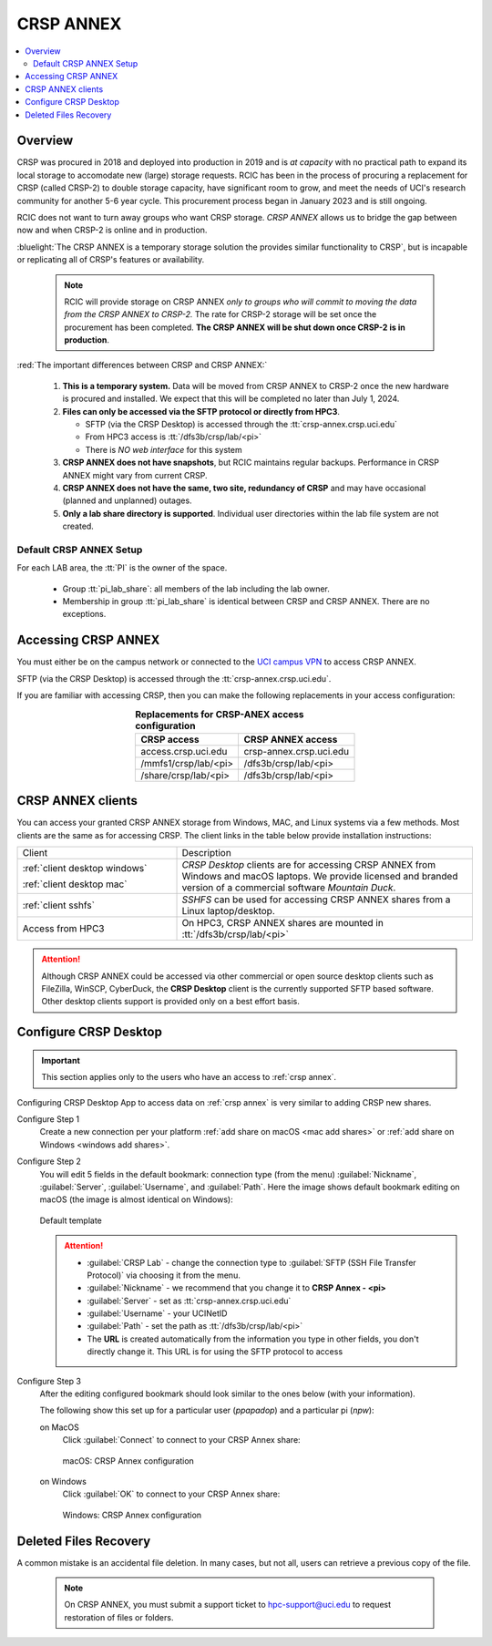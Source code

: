 .. _crsp annex:

CRSP ANNEX
==========

.. contents::
   :local:

Overview
--------

CRSP was procured in 2018 and deployed into production in 2019 and is  *at capacity* with no practical path to expand its local 
storage to accomodate new (large) storage requests.  RCIC has been in the process of procuring a replacement for CRSP (called 
CRSP-2) to double storage capacity, have  significant room to grow, and meet the needs of UCI's research community for another 
5-6 year cycle.  This procurement process began in January 2023 and is still ongoing. 

RCIC does not want to turn away groups who want CRSP storage.  *CRSP ANNEX* allows us to bridge the gap 
between now and when CRSP-2 is online and in production.

:bluelight:`The CRSP ANNEX is a temporary storage solution the provides similar functionality to CRSP`, but is incapable or
replicating all of CRSP's features or availability.

 .. note:: RCIC will provide storage on CRSP ANNEX *only to groups who will commit to moving the data from
           the CRSP ANNEX to CRSP-2.*  The rate for CRSP-2 storage will be set once the procurement has been completed. 
           **The CRSP ANNEX will be shut down once CRSP-2 is in production**.

:red:`The important differences between CRSP and CRSP ANNEX:`

  1. **This is a temporary system.** Data will be moved from CRSP ANNEX to CRSP-2 once the new hardware is procured and
     installed. We expect that this will be completed no later than July 1, 2024.

  2. **Files can only be accessed via the SFTP protocol or directly from HPC3**.

     * SFTP (via the CRSP Desktop) is accessed through the :tt:`crsp-annex.crsp.uci.edu`
     * From HPC3 access is :tt:`/dfs3b/crsp/lab/<pi>`
     * There is *NO web interface* for this system

  3. **CRSP ANNEX does not have snapshots**,  but RCIC maintains regular backups.
     Performance in CRSP ANNEX might vary from current CRSP.

  4. **CRSP ANNEX does not have the same, two site, redundancy of CRSP** and may have occasional (planned and unplanned) outages.

  5. **Only a lab share directory is supported**. Individual user directories within the lab file system
     are not created.

Default CRSP ANNEX Setup
^^^^^^^^^^^^^^^^^^^^^^^^

For each LAB area, the :tt:`PI` is the owner of the space.

   * Group :tt:`pi_lab_share`: all members of the lab including the lab owner.
   * Membership in group :tt:`pi_lab_share` is identical between CRSP and CRSP ANNEX. There are no exceptions.

Accessing  CRSP ANNEX
---------------------

You must either be on the campus network or connected to the
`UCI campus VPN <https://www.oit.uci.edu/help/vpn>`_ to access CRSP ANNEX.

SFTP (via the CRSP Desktop) is accessed through the :tt:`crsp-annex.crsp.uci.edu`.

If you are familiar with accessing CRSP, then you can make the following replacements in your
access configuration:

.. table:: **Replacements for CRSP-ANEX access configuration**
   :align: center
   :class: noscroll-table

   +-----------------------+----------------------------+
   | CRSP access           | CRSP ANNEX access          |
   +=======================+============================+
   | access.crsp.uci.edu   | crsp-annex.crsp.uci.edu    |
   +-----------------------+----------------------------+
   | /mmfs1/crsp/lab/<pi>  | /dfs3b/crsp/lab/<pi>       |
   +-----------------------+----------------------------+
   | /share/crsp/lab/<pi>  | /dfs3b/crsp/lab/<pi>       |
   +-----------------------+----------------------------+

CRSP ANNEX clients
------------------

You can access your granted CRSP ANNEX storage from Windows, MAC, and Linux systems
via a few methods. Most clients are the same as for accessing CRSP. The client links in the table below provide installation
instructions:

.. table::
   :widths: 35 65
   :class: noscroll-table

   +------------------------------+-------------------------------------------------------------------------------------------+
   |  Client                      | Description                                                                               |
   +------------------------------+-------------------------------------------------------------------------------------------+
   | :ref:`client desktop windows`| *CRSP Desktop* clients are for accessing CRSP ANNEX from Windows and macOS laptops.       |
   |                              | We provide licensed and branded version of a commercial software *Mountain Duck*.         |
   | :ref:`client desktop mac`    |                                                                                           |
   +------------------------------+-------------------------------------------------------------------------------------------+
   | :ref:`client sshfs`          | *SSHFS* can be used for accessing CRSP ANNEX shares from a Linux laptop/desktop.          |
   +------------------------------+-------------------------------------------------------------------------------------------+
   | Access from HPC3             | On HPC3, CRSP ANNEX shares are mounted in :tt:`/dfs3b/crsp/lab/<pi>`                      |
   +------------------------------+-------------------------------------------------------------------------------------------+

.. attention::

   Although CRSP ANNEX could be accessed via other commercial or open source
   desktop clients such as FileZilla, WinSCP, CyberDuck, the  **CRSP Desktop** client is the currently
   supported SFTP based software. Other desktop clients support is provided only on a best effort basis.

.. _configure crsp annex:

Configure CRSP Desktop
----------------------

.. important:: This section applies only to the
               users who have an access to :ref:`crsp annex`.

Configuring CRSP Desktop App to access data on :ref:`crsp annex` is very similar
to adding CRSP new shares.

Configure Step 1
  Create a new connection  per your platform
  :ref:`add share on macOS <mac add shares>` or :ref:`add share on Windows <windows add shares>`. 

Configure Step 2
  You will edit 5 fields in the default bookmark: connection type (from the menu) 
  :guilabel:`Nickname`, :guilabel:`Server`, :guilabel:`Username`, and :guilabel:`Path`.
  Here the image shows default bookmark editing on macOS (the image is almost identical on Windows):

  .. figure:: images/crsp/mac-crsp-annex-default.png
     :align: center
     :width: 60%
     :alt: CRSP Annex configuration default

     Default template

  .. attention:: 
            * :guilabel:`CRSP Lab` - change the connection type to :guilabel:`SFTP (SSH File Transfer Protocol)`
              via choosing it from the menu.
            * :guilabel:`Nickname` - we recommend that you change it to **CRSP Annex - <pi>**
            * :guilabel:`Server` - set as :tt:`crsp-annex.crsp.uci.edu`
            * :guilabel:`Username` - your UCINetID
            * :guilabel:`Path` - set the path as :tt:`/dfs3b/crsp/lab/<pi>`
            * The **URL** is created automatically from the information you type in other fields,
              you don't directly change it. This URL is for  using the SFTP protocol to access

Configure Step 3
   After the editing configured bookmark should look similar to the ones below (with your information).

   The following show this set up for a particular user (*ppapadop*) and a particular pi (*npw*):

   on MacOS
     Click :guilabel:`Connect` to connect to your CRSP Annex share:

     .. figure:: images/crsp/mac-crsp-annex.png
        :align: center
        :width: 60%
        :alt: macOS CRSP Annex configuration

        macOS: CRSP Annex configuration

   on Windows
     Click :guilabel:`OK` to connect to your CRSP Annex share:

     .. figure:: images/crsp/win-crsp-annex.png
        :align: center
        :width: 60%
        :alt: CRSP Annex configuration

        Windows: CRSP Annex configuration

Deleted Files Recovery
----------------------

A common mistake is an accidental file deletion. In many cases, but not all,
users can retrieve a previous copy of the file.

  .. note:: On CRSP ANNEX, you must submit a support ticket to hpc-support@uci.edu to request restoration of files or folders. 
